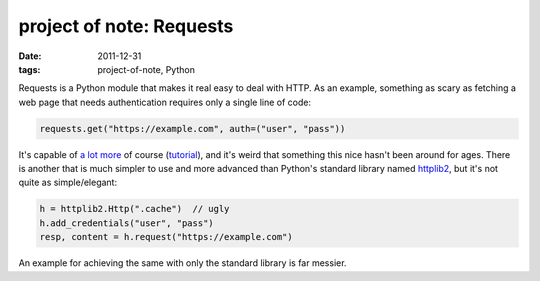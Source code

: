 project of note: Requests
=========================

:date: 2011-12-31
:tags: project-of-note, Python



Requests is a Python module that makes it real easy to deal with HTTP.
As an example, something as scary as fetching a web page that needs
authentication requires only a single line of code:

.. code-block:: python

    requests.get("https://example.com", auth=("user", "pass"))

It's capable of `a lot more`_ of course (`tutorial`_), and it's weird
that something this nice hasn't been around for ages. There is another
that is much simpler to use and more advanced than Python's standard
library named `httplib2`_, but it's not quite as simple/elegant:

.. code-block:: python

    h = httplib2.Http(".cache")  // ugly
    h.add_credentials("user", "pass")
    resp, content = h.request("https://example.com")

An example for achieving the same with only the standard library is far
messier.

.. _a lot more: http://docs.python-requests.org/en/latest/index.html#feature-support
.. _tutorial: http://docs.python-requests.org/en/latest/user/quickstart/
.. _httplib2: http://code.google.com/p/httplib2/
